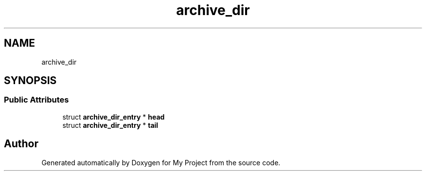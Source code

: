 .TH "archive_dir" 3 "Wed Feb 1 2023" "Version Version 0.0" "My Project" \" -*- nroff -*-
.ad l
.nh
.SH NAME
archive_dir
.SH SYNOPSIS
.br
.PP
.SS "Public Attributes"

.in +1c
.ti -1c
.RI "struct \fBarchive_dir_entry\fP * \fBhead\fP"
.br
.ti -1c
.RI "struct \fBarchive_dir_entry\fP * \fBtail\fP"
.br
.in -1c

.SH "Author"
.PP 
Generated automatically by Doxygen for My Project from the source code\&.
